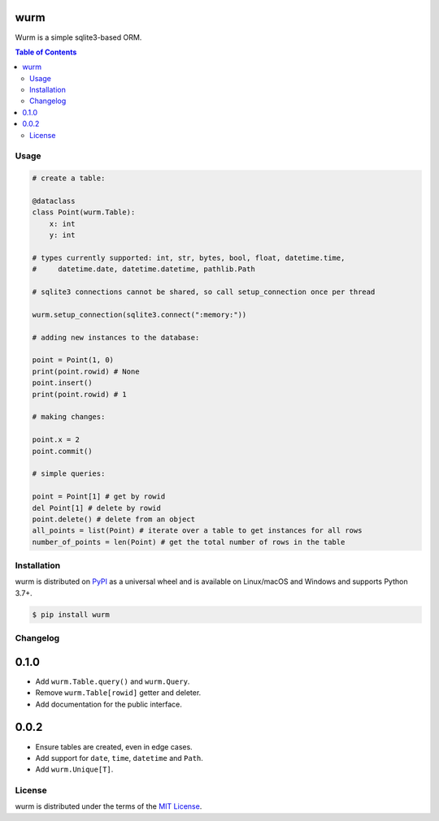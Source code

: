 wurm
====

Wurm is a simple sqlite3-based ORM.

.. contents:: **Table of Contents**
    :backlinks: none

Usage
-----

.. code-block:: python

    # create a table:

    @dataclass
    class Point(wurm.Table):
        x: int
        y: int

    # types currently supported: int, str, bytes, bool, float, datetime.time,
    #     datetime.date, datetime.datetime, pathlib.Path

    # sqlite3 connections cannot be shared, so call setup_connection once per thread

    wurm.setup_connection(sqlite3.connect(":memory:"))

    # adding new instances to the database:

    point = Point(1, 0)
    print(point.rowid) # None
    point.insert()
    print(point.rowid) # 1

    # making changes:

    point.x = 2
    point.commit()

    # simple queries:

    point = Point[1] # get by rowid
    del Point[1] # delete by rowid
    point.delete() # delete from an object
    all_points = list(Point) # iterate over a table to get instances for all rows
    number_of_points = len(Point) # get the total number of rows in the table



Installation
------------

wurm is distributed on `PyPI <https://pypi.org>`_ as a universal
wheel and is available on Linux/macOS and Windows and supports
Python 3.7+.

.. code-block:: bash

    $ pip install wurm

Changelog
---------

0.1.0
=====

* Add ``wurm.Table.query()`` and ``wurm.Query``.
* Remove ``wurm.Table[rowid]`` getter and deleter.
* Add documentation for the public interface.

0.0.2
=====

* Ensure tables are created, even in edge cases.
* Add support for ``date``, ``time``, ``datetime`` and ``Path``.
* Add ``wurm.Unique[T]``.


License
-------

wurm is distributed under the terms of the
`MIT License <https://choosealicense.com/licenses/mit>`_.
